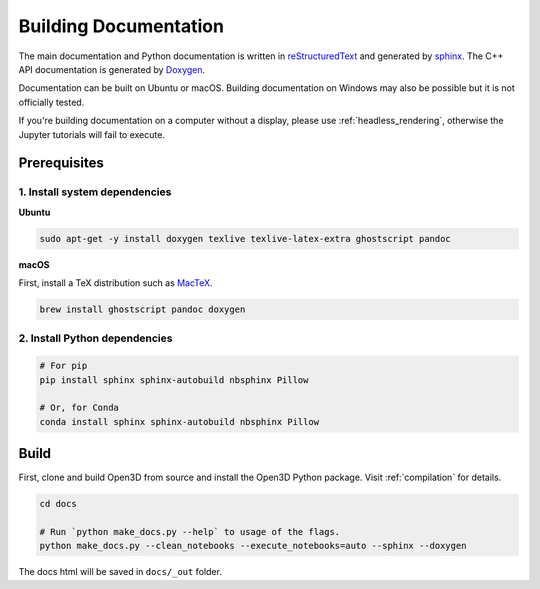 .. _builddocs:

Building Documentation
======================

The main documentation and Python documentation is written in
`reStructuredText <http://www.sphinx-doc.org/en/stable/rest.html>`_ and
generated by `sphinx <http://www.sphinx-doc.org/>`_. The C++ API documentation
is generated by `Doxygen <http://www.doxygen.nl/>`_.

Documentation can be built on Ubuntu or macOS. Building documentation on Windows
may also be possible but it is not officially tested.

If you're building documentation on a computer without a display, please use
:ref:`headless_rendering`, otherwise the Jupyter tutorials will fail to execute.

Prerequisites
-------------

1. Install system dependencies
``````````````````````````````

**Ubuntu**

.. code-block:: bash

    sudo apt-get -y install doxygen texlive texlive-latex-extra ghostscript pandoc

**macOS**

First, install a TeX distribution such as `MacTeX <http://www.tug.org/mactex/>`_.

.. code-block:: bash

    brew install ghostscript pandoc doxygen


2. Install Python dependencies
``````````````````````````````

.. code-block:: bash

    # For pip
    pip install sphinx sphinx-autobuild nbsphinx Pillow

    # Or, for Conda
    conda install sphinx sphinx-autobuild nbsphinx Pillow


Build
-----

First, clone and build Open3D from source and install the Open3D Python package.
Visit :ref:`compilation` for details.

.. code-block:: bash

    cd docs

    # Run `python make_docs.py --help` to usage of the flags.
    python make_docs.py --clean_notebooks --execute_notebooks=auto --sphinx --doxygen

The docs html will be saved in ``docs/_out`` folder.
